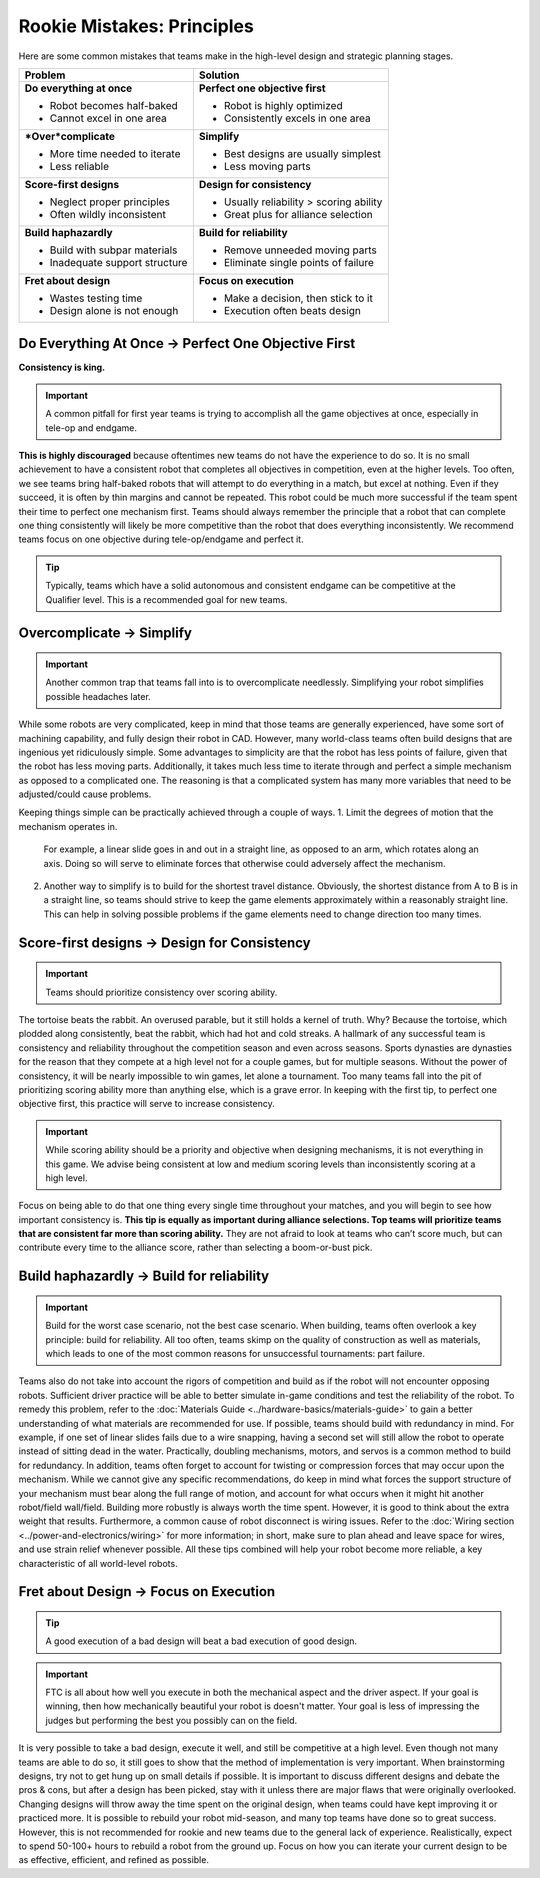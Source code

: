 ===========================
Rookie Mistakes: Principles
===========================
Here are some common mistakes that teams make in the high-level design
and strategic planning stages.

.. image:: images/principles.png
    :width: 100%

+--------------------------------+-----------------------------------------+
|            Problem             |                Solution                 |
+================================+=========================================+
| **Do everything at once**      | **Perfect one objective first**         |
|                                |                                         |
| * Robot becomes half-baked     | * Robot is highly optimized             |
| * Cannot excel in one area     | * Consistently excels in one area       |
+--------------------------------+-----------------------------------------+
| ***Over*\ complicate**         | **Simplify**                            |
|                                |                                         |
| * More time needed to iterate  | * Best designs are usually simplest     |
| * Less reliable                | * Less moving parts                     |
+--------------------------------+-----------------------------------------+
| **Score-first designs**        | **Design for consistency**              |
|                                |                                         |
| * Neglect proper principles    | * Usually reliability > scoring ability |
| * Often wildly inconsistent    | * Great plus for alliance selection     |
+--------------------------------+-----------------------------------------+
| **Build haphazardly**          | **Build for reliability**               |
|                                |                                         |
| * Build with subpar materials  | * Remove unneeded moving parts          |
| * Inadequate support structure | * Eliminate single points of failure    |
+--------------------------------+-----------------------------------------+
| **Fret about design**          | **Focus on execution**                  |
|                                |                                         |
| * Wastes testing time          | * Make a decision, then stick to it     |
| * Design alone is not enough   | * Execution often beats design          |
+--------------------------------+-----------------------------------------+

Do Everything At Once → Perfect One Objective First
===================================================
**Consistency is king.**

.. important:: A common pitfall for first year teams is trying to accomplish
    all the game objectives at once, especially in tele-op and endgame.

**This is highly discouraged** because oftentimes new teams do not have the
experience to do so.
It is no small achievement to have a consistent robot that completes all
objectives
in competition, even at the higher levels.
Too often, we see teams bring half-baked robots that will attempt to do
everything in a match, but excel at nothing. Even if they succeed, it is often
by thin margins and cannot be repeated.
This robot could be much more successful if the team spent their time to
perfect one mechanism first.
Teams should always remember the principle that a robot that can complete one
thing consistently will likely be more competitive than the robot that does
everything inconsistently.
We recommend teams focus on one objective during tele-op/endgame and perfect
it.

.. tip::    Typically, teams which have a solid autonomous and consistent endgame can be
    competitive at the Qualifier level. This is a recommended goal for new teams.

Overcomplicate → Simplify
=========================
.. important:: Another common trap that teams fall into is to overcomplicate
    needlessly. Simplifying your robot simplifies possible headaches later.
    
While some robots are very complicated,
keep in mind that those teams are generally experienced, have some sort of
machining capability, and fully design their robot in CAD.
However, many world-class teams often build designs that are ingenious yet
ridiculously simple.
Some advantages to simplicity are that the robot has less points of
failure, given that the robot has less moving parts.
Additionally, it takes much less time to iterate through and perfect a simple
mechanism as opposed to a complicated one. The reasoning is that a complicated
system has many more variables that need to be adjusted/could cause problems.

Keeping things simple can be practically achieved through a couple of ways.
1.  Limit the degrees of motion that the mechanism operates in.
    For example, a linear slide goes in and out in a straight line, as opposed to
    an arm, which rotates along an axis.
    Doing so will serve to eliminate forces that otherwise could adversely affect
    the mechanism.
2.  Another way to simplify is to build for the shortest travel distance.
    Obviously, the shortest distance from A to B is in a straight line,
    so teams should strive to keep the game elements approximately within a
    reasonably straight line.
    This can help in solving possible problems if the game elements need to change
    direction too many times.

Score-first designs → Design for Consistency
============================================
.. important::  Teams should prioritize consistency over scoring ability.

The tortoise beats the rabbit.
An overused parable, but it still holds a kernel of truth.
Why?
Because the tortoise, which plodded along consistently, beat the rabbit,
which had hot and cold streaks.
A hallmark of any successful team is consistency and reliability throughout the
competition season and even across seasons. Sports dynasties are dynasties for
the reason that they compete at a high level not for a couple games, but for
multiple seasons.
Without the power of consistency, it will be nearly impossible to win games,
let alone a tournament.
Too many teams fall into the pit of prioritizing scoring ability more than
anything else, which is a grave error.
In keeping with the first tip, to perfect one objective first,
this practice will serve to increase consistency.

.. important:: While scoring ability should be a priority and objective when
    designing mechanisms, it is not everything in this game. We advise being
    consistent at low and medium scoring levels than inconsistently
    scoring at a high level.

Focus on being able to do that one thing every single time throughout your
matches, and you will begin to see how important consistency is.
**This tip is equally as important during alliance selections.
Top teams will prioritize teams that are consistent far more than scoring
ability.**
They are not afraid to look at teams who can’t score much, but can contribute
every time to the alliance score, rather than selecting a boom-or-bust pick.

Build haphazardly → Build for reliability
=========================================
.. important:: Build for the worst case scenario, not the best case scenario.
    When building, teams often overlook a key principle: build for reliability.
    All too often, teams skimp on the quality of construction as well as materials,
    which leads to one of the most common reasons for unsuccessful tournaments:
    part failure.

Teams also do not take into account the rigors of competition and build as if
the robot will not encounter opposing robots.
Sufficient driver practice will be able to better simulate in-game conditions
and test the reliability of the robot.
To remedy this problem, refer to the
:doc:`Materials Guide <../hardware-basics/materials-guide>` to gain a better
understanding of what materials are recommended for use.
If possible, teams should build with redundancy in mind. For example, if one
set of linear slides fails due to a wire snapping,
having a second set will still allow the robot to operate
instead of sitting dead in the water.
Practically, doubling mechanisms, motors, and servos is a common method to
build for redundancy.
In addition, teams often forget to account for twisting or compression forces
that may occur upon the mechanism.
While we cannot give any specific recommendations, do keep in mind what forces
the support structure of your mechanism must bear along the full range of
motion, and account for what occurs when it might hit another
robot/field wall/field.
Building more robustly is always worth the time spent.
However, it is good to think about the extra weight that results.
Furthermore, a common cause of robot disconnect is wiring issues.
Refer to the :doc:`Wiring section <../power-and-electronics/wiring>` for more
information; in short, make sure to plan ahead and leave space for wires,
and use strain relief whenever possible.
All these tips combined will help your robot become more reliable,
a key characteristic of all world-level robots.

Fret about Design → Focus on Execution
======================================
.. tip:: A good execution of a bad design will beat a bad execution of good design.

.. important:: FTC is all about how well you execute in both the mechanical
    aspect and the driver aspect.
    If your goal is winning, then how mechanically beautiful your robot is
    doesn't matter.
    Your goal is less of impressing the judges but performing the best you
    possibly can on the field.

It is very possible to take a bad design, execute it well, and still be
competitive at a high level.
Even though not many teams are able to do so, it still goes to show that the
method of implementation is very important.
When brainstorming designs, try not to get hung up on small details if
possible.
It is important to discuss different designs and debate the pros & cons, but
after a design has been picked, stay with it unless there are major flaws that
were originally overlooked.
Changing designs will throw away the time spent on the original design, when
teams could have kept improving it or practiced more.
It is possible to rebuild your robot mid-season, and many top teams have done
so to great success.
However, this is not recommended for rookie and new teams due to the general
lack of experience. Realistically, expect to spend 50-100+ hours
to rebuild a robot from the ground up.
Focus on how you can iterate your current design to be as effective, efficient,
and refined as possible.
